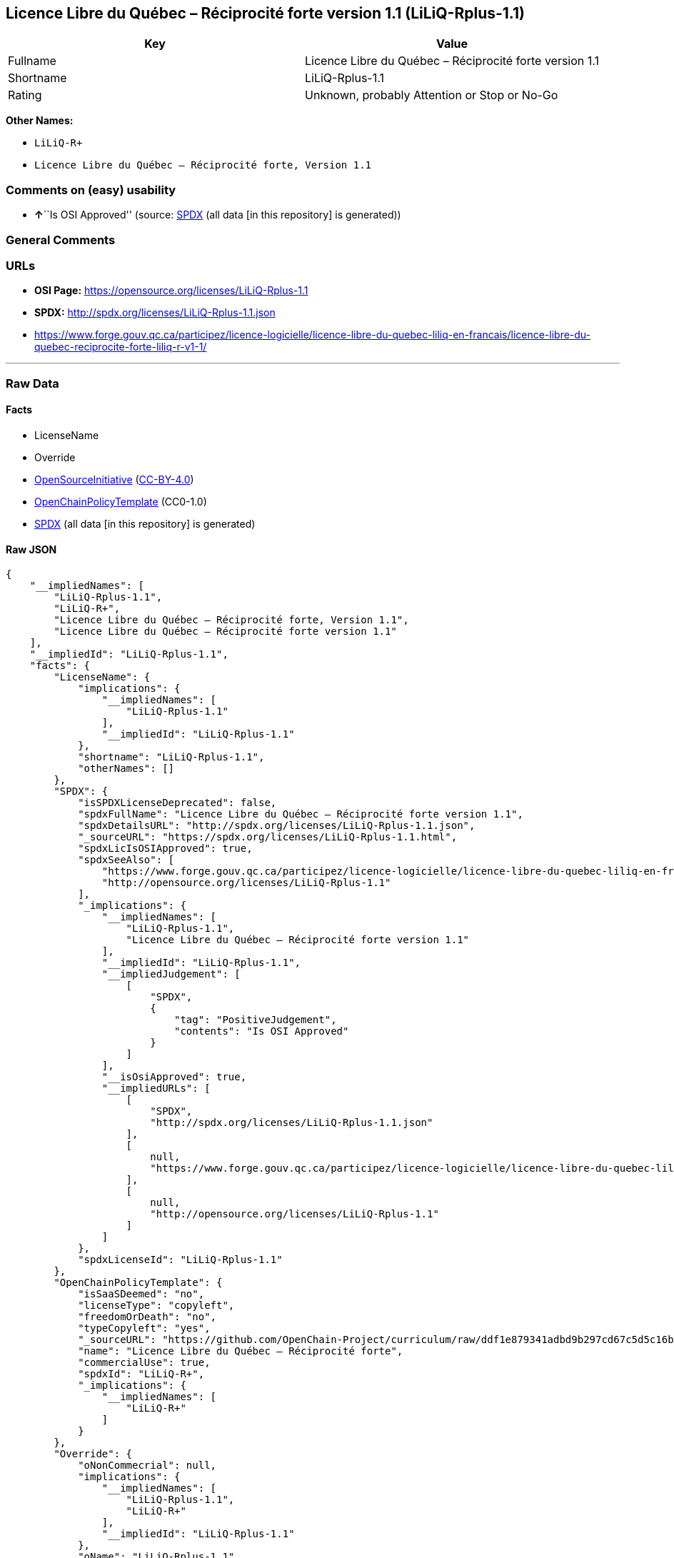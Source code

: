 == Licence Libre du Québec – Réciprocité forte version 1.1 (LiLiQ-Rplus-1.1)

[cols=",",options="header",]
|===
|Key |Value
|Fullname |Licence Libre du Québec – Réciprocité forte version 1.1
|Shortname |LiLiQ-Rplus-1.1
|Rating |Unknown, probably Attention or Stop or No-Go
|===

*Other Names:*

* `LiLiQ-R+`
* `Licence Libre du Québec – Réciprocité forte, Version 1.1`

=== Comments on (easy) usability

* **↑**``Is OSI Approved'' (source:
https://spdx.org/licenses/LiLiQ-Rplus-1.1.html[SPDX] (all data [in this
repository] is generated))

=== General Comments

=== URLs

* *OSI Page:* https://opensource.org/licenses/LiLiQ-Rplus-1.1
* *SPDX:* http://spdx.org/licenses/LiLiQ-Rplus-1.1.json
* https://www.forge.gouv.qc.ca/participez/licence-logicielle/licence-libre-du-quebec-liliq-en-francais/licence-libre-du-quebec-reciprocite-forte-liliq-r-v1-1/

'''''

=== Raw Data

==== Facts

* LicenseName
* Override
* https://opensource.org/licenses/[OpenSourceInitiative]
(https://creativecommons.org/licenses/by/4.0/legalcode[CC-BY-4.0])
* https://github.com/OpenChain-Project/curriculum/raw/ddf1e879341adbd9b297cd67c5d5c16b2076540b/policy-template/Open%20Source%20Policy%20Template%20for%20OpenChain%20Specification%201.2.ods[OpenChainPolicyTemplate]
(CC0-1.0)
* https://spdx.org/licenses/LiLiQ-Rplus-1.1.html[SPDX] (all data [in
this repository] is generated)

==== Raw JSON

....
{
    "__impliedNames": [
        "LiLiQ-Rplus-1.1",
        "LiLiQ-R+",
        "Licence Libre du Québec – Réciprocité forte, Version 1.1",
        "Licence Libre du Québec – Réciprocité forte version 1.1"
    ],
    "__impliedId": "LiLiQ-Rplus-1.1",
    "facts": {
        "LicenseName": {
            "implications": {
                "__impliedNames": [
                    "LiLiQ-Rplus-1.1"
                ],
                "__impliedId": "LiLiQ-Rplus-1.1"
            },
            "shortname": "LiLiQ-Rplus-1.1",
            "otherNames": []
        },
        "SPDX": {
            "isSPDXLicenseDeprecated": false,
            "spdxFullName": "Licence Libre du Québec – Réciprocité forte version 1.1",
            "spdxDetailsURL": "http://spdx.org/licenses/LiLiQ-Rplus-1.1.json",
            "_sourceURL": "https://spdx.org/licenses/LiLiQ-Rplus-1.1.html",
            "spdxLicIsOSIApproved": true,
            "spdxSeeAlso": [
                "https://www.forge.gouv.qc.ca/participez/licence-logicielle/licence-libre-du-quebec-liliq-en-francais/licence-libre-du-quebec-reciprocite-forte-liliq-r-v1-1/",
                "http://opensource.org/licenses/LiLiQ-Rplus-1.1"
            ],
            "_implications": {
                "__impliedNames": [
                    "LiLiQ-Rplus-1.1",
                    "Licence Libre du Québec – Réciprocité forte version 1.1"
                ],
                "__impliedId": "LiLiQ-Rplus-1.1",
                "__impliedJudgement": [
                    [
                        "SPDX",
                        {
                            "tag": "PositiveJudgement",
                            "contents": "Is OSI Approved"
                        }
                    ]
                ],
                "__isOsiApproved": true,
                "__impliedURLs": [
                    [
                        "SPDX",
                        "http://spdx.org/licenses/LiLiQ-Rplus-1.1.json"
                    ],
                    [
                        null,
                        "https://www.forge.gouv.qc.ca/participez/licence-logicielle/licence-libre-du-quebec-liliq-en-francais/licence-libre-du-quebec-reciprocite-forte-liliq-r-v1-1/"
                    ],
                    [
                        null,
                        "http://opensource.org/licenses/LiLiQ-Rplus-1.1"
                    ]
                ]
            },
            "spdxLicenseId": "LiLiQ-Rplus-1.1"
        },
        "OpenChainPolicyTemplate": {
            "isSaaSDeemed": "no",
            "licenseType": "copyleft",
            "freedomOrDeath": "no",
            "typeCopyleft": "yes",
            "_sourceURL": "https://github.com/OpenChain-Project/curriculum/raw/ddf1e879341adbd9b297cd67c5d5c16b2076540b/policy-template/Open%20Source%20Policy%20Template%20for%20OpenChain%20Specification%201.2.ods",
            "name": "Licence Libre du Québec – Réciprocité forte",
            "commercialUse": true,
            "spdxId": "LiLiQ-R+",
            "_implications": {
                "__impliedNames": [
                    "LiLiQ-R+"
                ]
            }
        },
        "Override": {
            "oNonCommecrial": null,
            "implications": {
                "__impliedNames": [
                    "LiLiQ-Rplus-1.1",
                    "LiLiQ-R+"
                ],
                "__impliedId": "LiLiQ-Rplus-1.1"
            },
            "oName": "LiLiQ-Rplus-1.1",
            "oOtherLicenseIds": [
                "LiLiQ-R+"
            ],
            "oDescription": null,
            "oJudgement": null,
            "oCompatibilities": null,
            "oRatingState": null
        },
        "OpenSourceInitiative": {
            "text": [
                {
                    "url": "https://opensource.org/licenses/LiLiQ-Rplus-1.1",
                    "title": "HTML",
                    "media_type": "text/html"
                }
            ],
            "identifiers": [],
            "superseded_by": null,
            "_sourceURL": "https://opensource.org/licenses/",
            "name": "Licence Libre du Québec – Réciprocité forte, Version 1.1",
            "other_names": [],
            "keywords": [
                "international",
                "osi-approved",
                "copyleft"
            ],
            "id": "LiLiQ-R+",
            "links": [
                {
                    "note": "OSI Page",
                    "url": "https://opensource.org/licenses/LiLiQ-Rplus-1.1"
                }
            ],
            "_implications": {
                "__impliedNames": [
                    "LiLiQ-R+",
                    "Licence Libre du Québec – Réciprocité forte, Version 1.1"
                ],
                "__impliedURLs": [
                    [
                        "OSI Page",
                        "https://opensource.org/licenses/LiLiQ-Rplus-1.1"
                    ]
                ]
            }
        }
    },
    "__impliedJudgement": [
        [
            "SPDX",
            {
                "tag": "PositiveJudgement",
                "contents": "Is OSI Approved"
            }
        ]
    ],
    "__isOsiApproved": true,
    "__impliedURLs": [
        [
            "OSI Page",
            "https://opensource.org/licenses/LiLiQ-Rplus-1.1"
        ],
        [
            "SPDX",
            "http://spdx.org/licenses/LiLiQ-Rplus-1.1.json"
        ],
        [
            null,
            "https://www.forge.gouv.qc.ca/participez/licence-logicielle/licence-libre-du-quebec-liliq-en-francais/licence-libre-du-quebec-reciprocite-forte-liliq-r-v1-1/"
        ],
        [
            null,
            "http://opensource.org/licenses/LiLiQ-Rplus-1.1"
        ]
    ]
}
....

==== Dot Cluster Graph

../dot/LiLiQ-Rplus-1.1.svg
